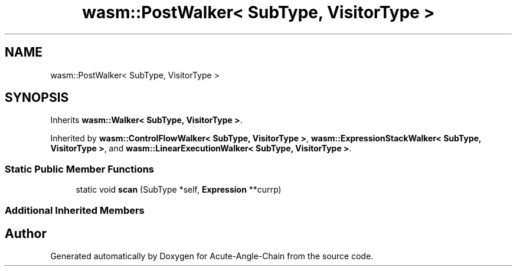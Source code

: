 .TH "wasm::PostWalker< SubType, VisitorType >" 3 "Sun Jun 3 2018" "Acute-Angle-Chain" \" -*- nroff -*-
.ad l
.nh
.SH NAME
wasm::PostWalker< SubType, VisitorType >
.SH SYNOPSIS
.br
.PP
.PP
Inherits \fBwasm::Walker< SubType, VisitorType >\fP\&.
.PP
Inherited by \fBwasm::ControlFlowWalker< SubType, VisitorType >\fP, \fBwasm::ExpressionStackWalker< SubType, VisitorType >\fP, and \fBwasm::LinearExecutionWalker< SubType, VisitorType >\fP\&.
.SS "Static Public Member Functions"

.in +1c
.ti -1c
.RI "static void \fBscan\fP (SubType *self, \fBExpression\fP **currp)"
.br
.in -1c
.SS "Additional Inherited Members"


.SH "Author"
.PP 
Generated automatically by Doxygen for Acute-Angle-Chain from the source code\&.
